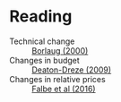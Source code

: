 
* Reading
  - Technical change :: [[http://www.plantphysiol.org/content/124/2/487?ijkey=c12c5c79e5b11c10820b21877391b978804dc1c5&keytype2=tf_ipsecsha][Borlaug (2000)]]
  - Changes in budget :: [[https://www.jstor.org/stable/40278509][Deaton-Dreze (2009)]]
  - Changes in relative prices :: [[https://www.ncbi.nlm.nih.gov/pmc/articles/PMC5024386/][Falbe et al (2016)]]
